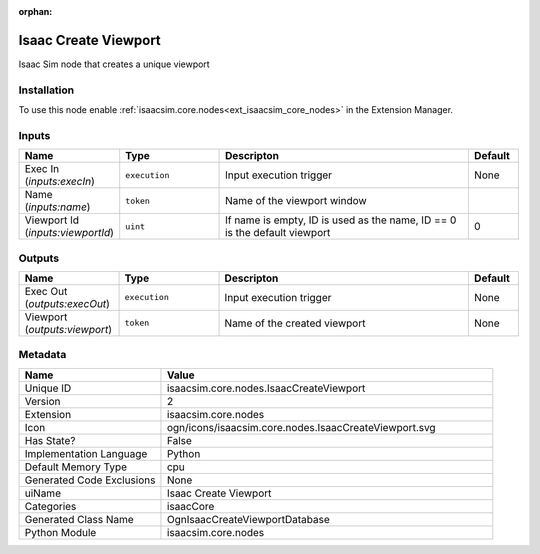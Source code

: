 .. _isaacsim_core_nodes_IsaacCreateViewport_2:

.. _isaacsim_core_nodes_IsaacCreateViewport:

.. ================================================================================
.. THIS PAGE IS AUTO-GENERATED. DO NOT MANUALLY EDIT.
.. ================================================================================

:orphan:

.. meta::
    :title: Isaac Create Viewport
    :keywords: lang-en omnigraph node isaacCore nodes isaac-create-viewport


Isaac Create Viewport
=====================

.. <description>

Isaac Sim node that creates a unique viewport

.. </description>


Installation
------------

To use this node enable :ref:`isaacsim.core.nodes<ext_isaacsim_core_nodes>` in the Extension Manager.


Inputs
------
.. csv-table::
    :header: "Name", "Type", "Descripton", "Default"
    :widths: 20, 20, 50, 10

    "Exec In (*inputs:execIn*)", "``execution``", "Input execution trigger", "None"
    "Name (*inputs:name*)", "``token``", "Name of the viewport window", ""
    "Viewport Id (*inputs:viewportId*)", "``uint``", "If name is empty, ID is used as the name, ID == 0 is the default viewport", "0"


Outputs
-------
.. csv-table::
    :header: "Name", "Type", "Descripton", "Default"
    :widths: 20, 20, 50, 10

    "Exec Out (*outputs:execOut*)", "``execution``", "Input execution trigger", "None"
    "Viewport (*outputs:viewport*)", "``token``", "Name of the created viewport", "None"


Metadata
--------
.. csv-table::
    :header: "Name", "Value"
    :widths: 30,70

    "Unique ID", "isaacsim.core.nodes.IsaacCreateViewport"
    "Version", "2"
    "Extension", "isaacsim.core.nodes"
    "Icon", "ogn/icons/isaacsim.core.nodes.IsaacCreateViewport.svg"
    "Has State?", "False"
    "Implementation Language", "Python"
    "Default Memory Type", "cpu"
    "Generated Code Exclusions", "None"
    "uiName", "Isaac Create Viewport"
    "Categories", "isaacCore"
    "Generated Class Name", "OgnIsaacCreateViewportDatabase"
    "Python Module", "isaacsim.core.nodes"

